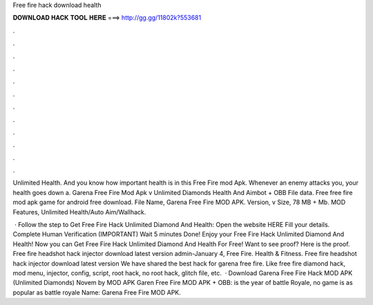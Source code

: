 Free fire hack download health



𝐃𝐎𝐖𝐍𝐋𝐎𝐀𝐃 𝐇𝐀𝐂𝐊 𝐓𝐎𝐎𝐋 𝐇𝐄𝐑𝐄 ===> http://gg.gg/11802k?553681



.



.



.



.



.



.



.



.



.



.



.



.

Unlimited Health. And you know how important health is in this Free Fire mod Apk. Whenever an enemy attacks you, your health goes down a. Garena Free Fire Mod Apk v Unlimited Diamonds Health And Aimbot + OBB File data. Free free fire mod apk game for android free download. File Name, Garena Free Fire MOD APK. Version, v Size, 78 MB + Mb. MOD Features, Unlimited Health/Auto Aim/Wallhack.

 · Follow the step to Get Free Fire Hack Unlimited Diamond And Health: Open the website HERE Fill your details. Complete Human Verification (IMPORTANT) Wait 5 minutes Done! Enjoy your Free Fire Hack Unlimited Diamond And Health! Now you can Get Free Fire Hack Unlimited Diamond And Health For Free! Want to see proof? Here is the proof. Free fire headshot hack injector download latest version admin-January 4, Free Fire. Health & Fitness. Free fire headshot hack injector download latest version We have shared the best hack for garena free fire. Like free fire diamond hack, mod menu, injector, config, script, root hack, no root hack, glitch file, etc.  · Download Garena Free Fire Hack MOD APK (Unlimited Diamonds) Novem by MOD APK Garen Free Fire MOD APK + OBB: is the year of battle Royale, no game is as popular as battle royale  Name: Garena Free Fire MOD APK.
